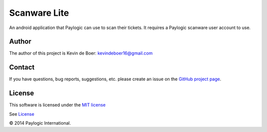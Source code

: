 
Scanware Lite
===================================

An android application that Paylogic can use to scan their tickets. It requires a Paylogic scanware user account to use.


Author
-------

The author of this project is Kevin de Boer: kevindeboer16@gmail.com


Contact
-------

If you have questions, bug reports, suggestions, etc. please create an issue on
the `GitHub project page <http://github.com/paylogic/ScanwareLitev2>`_.


License
-------

This software is licensed under the `MIT license <http://en.wikipedia.org/wiki/MIT_License>`_

See `License <https://github.com/kevindeboer/Scanwarelitev2/blob/master/LICENSE.txt>`_


© 2014 Paylogic International.
